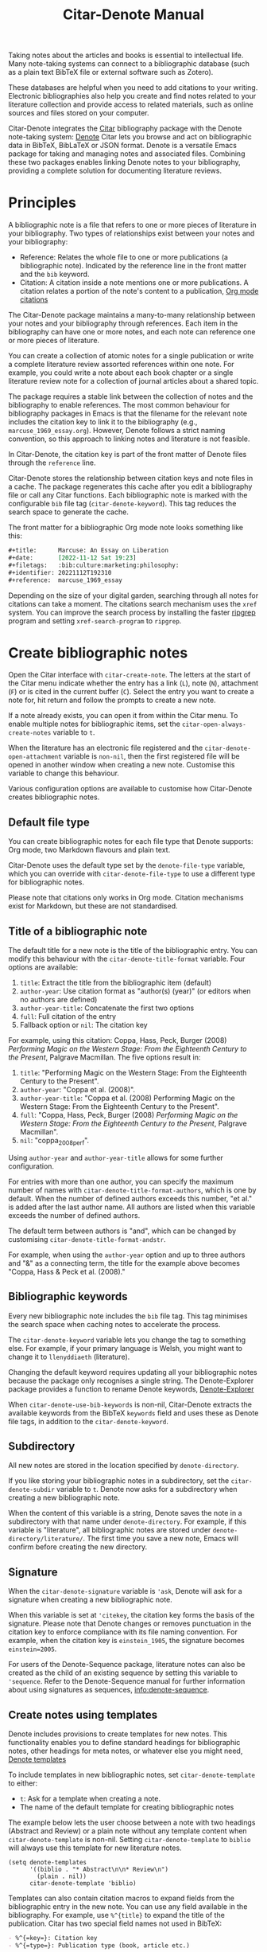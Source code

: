 #+title: Citar-Denote Manual
#+texinfo_dir_category: Emacs misc features
#+texinfo_dir_title: Citar-Denote: (citar-denote)
#+texinfo_dir_name: Citar-Denote
#+texinfo_dir_desc: Create and maintain bibliographic notes with Citar and Denote
#+texinfo_header: @set MAINTAINERSITE @uref{https://lucidmanager.org/tags/emacs,maintainer webpage}
#+texinfo_header: @set MAINTAINER Peter Prevos
#+texinfo_header: @set MAINTAINEREMAIL @email{peter@prevos.net}
#+texinfo_header: @set MAINTAINERCONTACT @uref{mailto:peter@prevos.net,contact the maintainer}

Taking notes about the articles and books is essential to intellectual life. Many note-taking systems can connect to a bibliographic database (such as a plain text BibTeX file or external software such as Zotero).

These databases are helpful when you need to add citations to your writing. Electronic bibliographies also help you create and find notes related to your literature collection and provide access to related materials, such as online sources and files stored on your computer.

Citar-Denote integrates the [[https://github.com/emacs-citar/citar][Citar]] bibliography package with the Denote note-taking system:  [[info:denote][Denote]]  Citar lets you browse and act on bibliographic data in BibTeX, BibLaTeX or JSON format. Denote is a versatile Emacs package for taking and managing notes and associated files. Combining these two packages enables linking Denote notes to your bibliography, providing a complete solution for documenting literature reviews.

* Principles
A bibliographic note is a file that refers to one or more pieces of literature in your bibliography. Two types of relationships exist between your notes and your bibliography:

- Reference: Relates the whole file to one or more publications (a bibliographic note). Indicated by the reference line in the front matter and the =bib= keyword.
- Citation: A citation inside a note mentions one or more publications. A citation relates a portion of the note's content to a publication, [[info:org#Citations][Org mode citations]]

The Citar-Denote package maintains a many-to-many relationship between your notes and your bibliography through references. Each item in the bibliography can have one or more notes, and each note can reference one or more pieces of literature.

You can create a collection of atomic notes for a single publication or write a complete literature review assorted references within one note. For example, you could write a note about each book chapter or a single literature review note for a collection of journal articles about a shared topic.

The package requires a stable link between the collection of notes and the bibliography to enable references. The most common behaviour for bibliography packages in Emacs is that the filename for the relevant note includes the citation key to link it to the bibliography (e.g., =marcuse_1969_essay.org=). However, Denote follows a strict naming convention, so this approach to linking notes and literature is not feasible.

In Citar-Denote, the citation key is part of the front matter of Denote files through the =reference= line.

Citar-Denote stores the relationship between citation keys and note files in a cache. The package regenerates this cache after you edit a bibliography file or call any Citar functions. Each bibliographic note is marked with the configurable =bib= file tag (~citar-denote-keyword~). This tag reduces the search space to generate the cache.

The front matter for a bibliographic Org mode note looks something like this:

#+begin_src org :tangle no
  ,#+title:      Marcuse: An Essay on Liberation
  ,#+date:       [2022-11-12 Sat 19:23]
  ,#+filetags:   :bib:culture:marketing:philosophy:
  ,#+identifier: 20221112T192310
  ,#+reference:  marcuse_1969_essay
#+end_src

Depending on the size of your digital garden, searching through all notes for citations can take a moment. The citations search mechanism uses the =xref= system. You can improve the search process by installing the faster [[https://github.com/BurntSushi/ripgrep][ripgrep]] program and setting ~xref-search-program~ to =ripgrep=.

* Create bibliographic notes
Open the Citar interface with ~citar-create-note~. The letters at the start of the Citar menu indicate whether the entry has a link (=L=), note (=N=), attachment (=F=) or is cited in the current buffer (=C=). Select the entry you want to create a note for, hit return and follow the prompts to create a new note.

If a note already exists, you can open it from within the Citar menu. To enable multiple notes for bibliographic items, set the ~citar-open-always-create-notes~ variable to =t=.

When the literature has an electronic file registered and the ~citar-denote-open-attachment~ variable is ~non-nil~, then the first registered file will be opened in another window when creating a new note. Customise this variable to change this behaviour.

Various configuration options are available to customise how Citar-Denote creates bibliographic notes.

** Default file type
You can create bibliographic notes for each file type that Denote supports: Org mode, two Markdown flavours and plain text.

Citar-Denote uses the default type set by the ~denote-file-type~ variable, which you can override with ~citar-denote-file-type~ to use a different type for bibliographic notes.

Please note that citations only works in Org mode. Citation mechanisms exist for Markdown, but these are not standardised.

** Title of a bibliographic note
The default title for a new note is the title of the bibliographic entry. You can modify this behaviour with the ~citar-denote-title-format~ variable. Four options are available:

1. =title=: Extract the title from the bibliographic item (default)
2. =author-year=: Use citation format as "author(s) (year)" (or editors when no authors are defined)
3. =author-year-title=: Concatenate the first two options
4. =full=: Full citation of the entry
5. Fallback option or =nil=: The citation key

For example, using this citation: Coppa, Hass, Peck, Burger (2008) /Performing Magic on the Western Stage: From the Eighteenth Century to the Present/, Palgrave Macmillan. The five options result in:

1. =title=: "Performing Magic on the Western Stage: From the Eighteenth Century to the Present".
2. =author-year=: "Coppa et al. (2008)". 
3. =author-year-title=: "Coppa et al. (2008) Performing Magic on the Western Stage: From the Eighteenth Century to the Present".
4. =full=: "Coppa, Hass, Peck, Burger (2008) /Performing Magic on the Western Stage: From the Eighteenth Century to the Present/, Palgrave Macmillan".
5. =nil=: "coppa_2008_perf".

Using =author-year= and =author-year-title= allows for some further configuration.

For entries with more than one author, you can specify the maximum number of names with ~citar-denote-title-format-authors~, which is one by default. When the number of defined authors exceeds this number, "et al." is added after the last author name. All authors are listed when this variable exceeds the number of defined authors.

The default term between authors is "and", which can be changed by customising ~citar-denote-title-format-andstr~.

For example, when using the =author-year= option and up to three authors and "&" as a connecting term, the title for the example above becomes "Coppa, Hass & Peck et al. (2008)." 

** Bibliographic keywords
Every new bibliographic note includes the =bib= file tag. This tag minimises the search space when caching notes to accelerate the process.

The ~citar-denote-keyword~ variable lets you change the tag to something else. For example, if your primary language is Welsh, you might want to change it to =llenyddiaeth= (literature).

Changing the default keyword requires updating all your bibliographic notes because the package only recognises a single string. The Denote-Explorer package provides a function to rename Denote keywords, [[info:denote-explore#Managing Keywords][Denote-Explorer]]

When ~citar-denote-use-bib-keywords~ is non-nil, Citar-Denote extracts the available keywords from the BibTeX =keywords= field and uses these as Denote file tags, in addition to the ~citar-denote-keyword~.

** Subdirectory
All new notes are stored in the location specified by =denote-directory=.

If you like storing your bibliographic notes in a subdirectory, set the ~citar-denote-subdir~ variable to =t=. Denote now asks for a subdirectory when creating a new bibliographic note.

When the content of this variable is a string, Denote saves the note in a subdirectory with that name under =denote-directory=. For example, if this variable is "literature", all bibliographic notes are stored under =denote-directory/literature/=. The first time you save a new note, Emacs will confirm before creating the new directory.

** Signature
When the ~citar-denote-signature~ variable is ='ask=, Denote will ask for a signature when creating a new bibliographic note.

When this variable is set at ='citekey=, the citation key forms the basis of the signature. Please note that Denote changes or removes punctuation in the citation key to enforce compliance with its file naming convention. For example, when the citation key is =einstein_1905=, the signature becomes =einstein=2005=.

For users of the Denote-Sequence package, literature notes can also be created as the child of an existing sequence by setting this variable to ='sequence=.  Refer to the Denote-Sequence manual for further information about using signatures as sequences, [[info:denote-sequence]].

** Create notes using templates
Denote includes provisions to create templates for new notes. This functionality enables you to define standard headings for bibliographic notes, other headings for meta notes, or whatever else you might need, [[info:denote#The denote-templates option][Denote templates]]

To include templates in new bibliographic notes, set ~citar-denote-template~ to either:

- =t=: Ask for a template when creating a note.
- The name of the default template for creating bibliographic notes

The example below lets the user choose between a note with two headings (Abstract and Review) or a plain note without any template content when ~citar-denote-template~ is non-nil. Setting ~citar-denote-template~ to =biblio= will always use this template for new literature notes.

#+begin_src elisp :tangle no :results none
  (setq denote-templates
        '((biblio . "* Abstract\n\n* Review\n")
          (plain . nil))
        citar-denote-template 'biblio)
#+end_src

Templates can also contain citation macros to expand fields from the bibliographic entry in the new note. You can use any field available in the bibliography. For example, use =%^{title}= to expand the title of the publication. Citar has two special field names not used in BibTeX:

#+begin_src org
  - %^{=key=}: Citation key
  - %^{=type=}: Publication type (book, article etc.)
#+end_src

Citar-Denote also provides three special macros:

- =%^{author-or-editor}=: Format author(s) or editor(s) as specified in the title generation section above.
- =%^{doi-url}=: Expands to URL or the DOI. When both are available use the DOI.
- =%^{file}=: Expands to the first defined file. Note that links only work with absolute paths for files.
- =%^{citation}=: Expands to formatted reference.

The use case below is an expanded version of the example above but with a citation added to the start of the template.

#+begin_src elisp :tangle no :results none
  (setq denote-templates
        '((biblio . "%^{title}\n\n* Abstract\n\n* Review\n")
          (plain . nil))
        citar-denote-template 'biblio)
#+end_src
 
** Working with Denote silos
All Citar-Denote commands detect the current silo and act accordingly.

A convenience command is available to select a silo before creating a new bibliographic note, using functionality from the Denote-Silos package, [[info:denote-silo][Denote silo]].

Using ~citar-denote-create-silo-note~ activates the extended silo commands in Denote-Silo. This enhancement lets you select a silo defined in ~denote-silo-directories~.

** Literature meta notes
If you have a set of notes from the same book and use Org mode, you can create a meta note to combine the relevant notes. This note can have automated links to all related references with dynamic blocks or display the content of serval notes (transclusion).

The most convenient way to create a meta note that combines literature notes from a single publication is to add the citation key in the signature, as explained above. You can then use the signature as the regular expression for the block.

Other options include creating a meta note for an author or a specific subject matter. Dynamic blocks, provided by the Denote-Org package can help group relevant notes if they include the same character string in their file names, which you can fetch with a regular expression.

For more information on meta notes, [[info:denote-org][Denote-Org]]

* Working with existing notes
Once you have created some bibliographic notes, you might want to access and modify them. You can access the attachments, links and other notes associated with references from within via the Citar menu (~citar-open~). Entries with a note are indicated with an =N= in the third column.

** Open existing bibliographic notes
Two entry points are available to find notes related to literature, either as references or as citations.

Use ~citar-denote-open-note~ to open the Citar menu with only entries with one or more associated notes. Select your target and hit Return.

Citar provides a list of resources for the selected entry: attachments, existing notes, links and an option to create an additional note. Select the note you seek, hit Return again and select the Denote file you want to open. 

The previous function shows all literature with one or more bibliographic note(s) linked through a reference line. The ~citar-denote-find-citation~ function lists all bibliographic entries cited inside your Denote collection. When only one note cites the selected entry, this file is opened. When multiple files cite the chosen entry, you must pick which file to open.

By default, this function only looks at citations in your document. Setting the ~citar-denote-cite-includes-reference~ to non-nil includes references in the completion candidates.

The ~citar-open-note~ command provides a list of all registered literature notes in the minibuffer, without first selecting from the bibliography.

** Open attachments, links and notes
The ~citar-denote-dwim~ function provides access to the Citar menu, from where you can open attachments, other notes, and links related to the citation references associated with the current Denote buffer.

Select the required bibliographic item when there is more than one reference. You can then select the attachment, link, or note you would like to access and hit Return, after which you will choose your link, note, or attachment. Alternatively, you can also create a new note for that reference. 

** Open bibliographic entry
The ~citar-denote-open-reference-entry~ function opens the bibliographic entry (BibTeX, BibLaTeX or CSL file) for a selected reference, from where you can edit the data.

** Add references of convert existing notes to bibliographic notes
The ~citar-denote-add-reference~ command adds one or more citation keys to the reference line. This command converts an existing Denote file to a bibliographic note when no existing reference line exists. When converting a regular Denote file, the function adds the ~citar-denote-keyword~ to the front matter and renames the file accordingly.

Using the universal argument =C-u= lets you select entries that are not yet referenced or cited in your Denote files.

** Remove references from bibliographic notes
You remove citation references with the ~citar-denote-remove-reference~ command. Suppose the current buffer references more than one piece of literature. In that case, you must select the unwanted item in the minibuffer.

When no more reference items are left, ~citar-denote-keyword~ is removed, and the file is renamed.

You can of course also manually edit your file and add and remove reference citation keys.

* Relationships between bibliographic notes
Bibliographic notes rarely exist in solitude. A note might be one of a series about the same topic or about the same book. 

The ~citar-denote-find-reference~ function finds any notes where another note references or cites the selected reference from the active buffer. A warning appears in the minibuffer when the selected reference is not found in any Denote files or you are not in a Denote file. 

If you would like to know whether one of the references in the current buffer is also referenced in another note, then use ~citar-denote-dwim~, discussed above.

Denote has excellent capabilities for linking notes to each other. You can use this facility to link to any other bibliographic note in your collection. The ~citar-denote-link-reference~ function asks you to select a bibliographic entry for which a note exists. It then creates a link to the relevant note in the current Denote buffer. If more than one note exists for the selected publication, you first choose which note you like to link to.

* Citation management
What is the point of building a bibliography without using each entry as a citation or a reference in a bibliographic note? These last two commands let you cite literature or create a new bibliographic note for any item not used in your Denote collection.

The ~citar-denote-nocite~ function opens the Citar menu. It shows all items in your bibliography that are neither cited nor referenced. From there, you can create a new bibliographic note, follow a link or read the associated file(s). If your Denote collection references or cites all items in your bibliography, a message appears in the minibuffer: "No associated resources". 

The ~citar-denote-cite-nocite~ function cites any unused bibliographic items. This function only works when the active buffer is a Denote Org mode note.

Please note that these functions only recognises citations in Org files.

* Quality Assurance
The ~citar-denote-check-keywords~ function reviews all Denote notes and does the following:

- Remove bib keyword when no reference, but ~citar-denote-keyword~ is present.
- Add bib keyword when refenece is present, but ~citar-denote-keyword~ is missing.

The ~citar-denote-nobib~ function lists all references and citations in your Denote collection that are absent in the global bibliography in the =*Messages*= buffer. Note that this list excludes local Org mode bibliographies. The output of this function is a list of citation keys used in Denote that need to be added or corrected.

* Installation and example configuration
#+begin_src elisp :exports none :results none :tangle test/init.el
  ;; Citar-Denote minimum configuration

  ;; Configure package manager and use-package
  (package-initialise)
  (add-to-list 'package-archives
               '("melpa" . "https://melpa.org/packages/") t)
#+end_src

This package is available in MELPA. The example below provides a minimum configuration for both Citar and Denote. The minimum required configuration for Citar is to set the list of bibliography files. Using Org mode citations, you can set this variable the same as ~org-cite-global-bibliography~. This configuration also sets Citar to accept multiple notes per reference.

#+begin_src elisp :results none :tangle test/init.el
  (use-package citar
    :ensure t
    :defer t
    :custom
    ;; set bibliography's location
    (citar-bibliography '("~/documents/library/magic-tricks.bib"))
    ;; Allow multiple notes per bibliographic entry
    (citar-open-always-create-notes nil)
    :init
    (fido-vertical-mode 1)
    :bind ("C-c w c" . citar-create-note))

  (use-package denote
    :defer t
    :custom
    (denote-directory "~/documents/notes"))
#+end_src

The citar-Denote configuration includes all configurable variables with their package defaults. You can either remove these entries or configure them to your preferences. This configuration example also binds all available Citar-Denote commands. You will need to change the directory paths to suit your preferences.

#+begin_src elisp :results none :tangle test/init.el
    (use-package citar-denote
    :ensure t
    :demand t ;; Ensure minor mode loads
    :after (:any citar denote)
    :custom
    ;; Package defaults
    (citar-denote-file-type 'org)
    (citar-denote-keyword "bib")
    (citar-denote-signature nil)
    (citar-denote-subdir nil)
    (citar-denote-template nil)
    (citar-denote-title-format "title")
    (citar-denote-title-format-andstr "and")
    (citar-denote-title-format-authors 1)
    (citar-denote-use-bib-keywords nil)
    :preface
    (bind-key "C-c w n" #'citar-denote-open-note)
    :init
    (citar-denote-mode)
    ;; Bind all available commands
    :bind (("C-c w d" . citar-denote-dwim)
           ("C-c w e" . citar-denote-open-reference-entry)
           ("C-c w a" . citar-denote-add-citekey)
           ("C-c w k" . citar-denote-remove-citekey)
           ("C-c w r" . citar-denote-find-reference)
           ("C-c w l" . citar-denote-link-reference)
           ("C-c w f" . citar-denote-find-citation)
           ("C-c w x" . citar-denote-nocite)
           ("C-c w y" . citar-denote-cite-nocite)
           ("C-c w z" . citar-denote-nobib)))
#+end_src

You can use the standard configurations for Citar and Denote. Citar-Denote takes over the note-taking functionality in Citar with a minor mode.

You can also install this package directly from GitHub to enjoy the latest version (assuming you use Emacs 29 or above.

#+begin_src elisp
    (unless (package-installed-p 'citar-denote)
    (package-vc-install
     '(citar-denote
       :url "https://github.com/pprevos/citar-denote/")))
#+end_src

* Acknowledgements
This code would only have existed with the help of Protesilaos Stavrou, developer of Denote and Citar developer Bruce D'Arcus.

In addition, Joel Lööw and Noboru Ota made significant contributions, without which this package would not exist.

Troy Figiel, Taha Aziz, Ben Ali, Guillermo Navarro, Colin McLear, Lucas Gruss, Adrian Adermon, Jonathan Sahar, Samuel W. Flint, Yejun Su, Elias Storms, and Rafael Palomar provided valuable suggestions to extend functionality.

Feel free to raise an issue here on GitHub if you have any questions or find bugs or suggestions for enhanced functionality.

* License
This program is free software; you can redistribute it and/or modify it under the terms of the GNU General Public License as published by the Free Software Foundation, either version 3 of the License or (at your option) any later version.

This program is distributed in the hope that it will be useful but WITHOUT ANY WARRANTY, INCLUDING THE IMPLIED WARRANTIES OF MERCHANTABILITY OR FITNESS FOR A PARTICULAR PURPOSE. See the GNU General Public License for more details.

For a full copy of the GNU General Public License, see <https://www.gnu.org/licenses/>.
